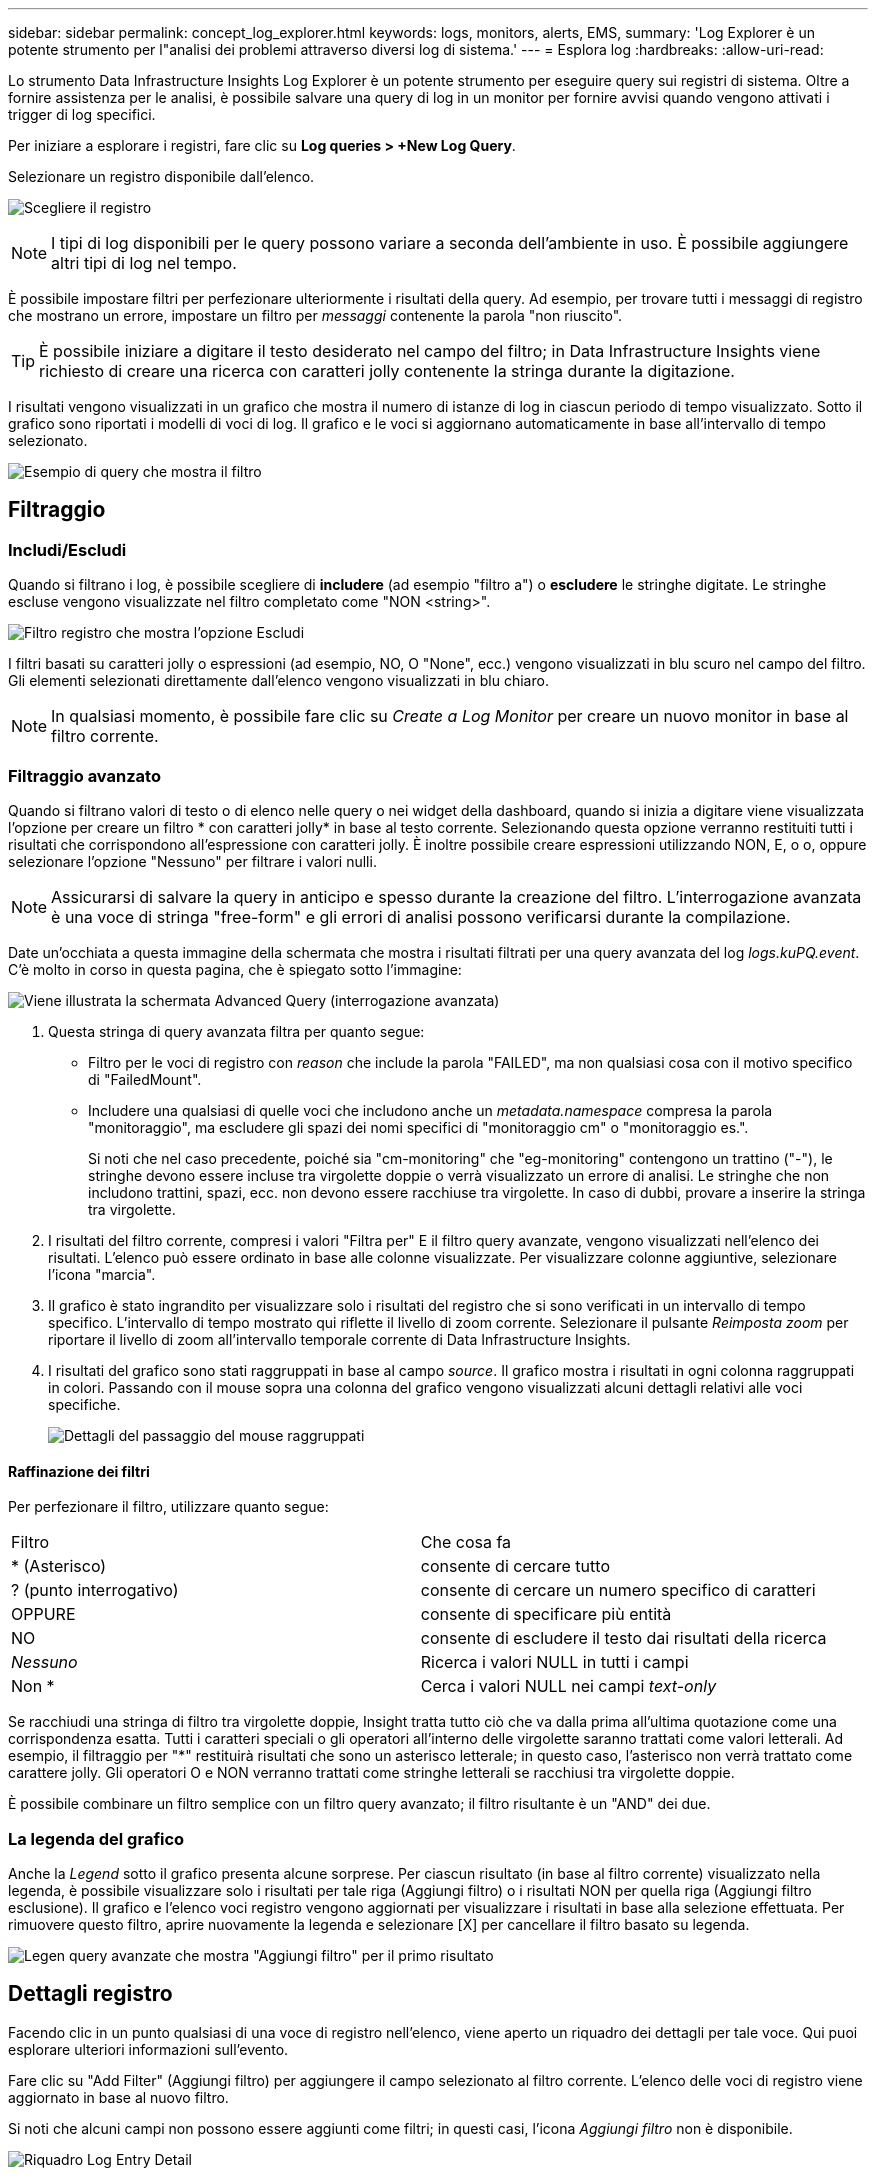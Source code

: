---
sidebar: sidebar 
permalink: concept_log_explorer.html 
keywords: logs, monitors, alerts, EMS, 
summary: 'Log Explorer è un potente strumento per l"analisi dei problemi attraverso diversi log di sistema.' 
---
= Esplora log
:hardbreaks:
:allow-uri-read: 


[role="lead"]
Lo strumento Data Infrastructure Insights Log Explorer è un potente strumento per eseguire query sui registri di sistema. Oltre a fornire assistenza per le analisi, è possibile salvare una query di log in un monitor per fornire avvisi quando vengono attivati i trigger di log specifici.

Per iniziare a esplorare i registri, fare clic su *Log queries > +New Log Query*.

Selezionare un registro disponibile dall'elenco.

image:LogExplorer_2022.png["Scegliere il registro"]


NOTE: I tipi di log disponibili per le query possono variare a seconda dell'ambiente in uso. È possibile aggiungere altri tipi di log nel tempo.

È possibile impostare filtri per perfezionare ulteriormente i risultati della query. Ad esempio, per trovare tutti i messaggi di registro che mostrano un errore, impostare un filtro per _messaggi_ contenente la parola "non riuscito".


TIP: È possibile iniziare a digitare il testo desiderato nel campo del filtro; in Data Infrastructure Insights viene richiesto di creare una ricerca con caratteri jolly contenente la stringa durante la digitazione.

I risultati vengono visualizzati in un grafico che mostra il numero di istanze di log in ciascun periodo di tempo visualizzato. Sotto il grafico sono riportati i modelli di voci di log. Il grafico e le voci si aggiornano automaticamente in base all'intervallo di tempo selezionato.

image:LogExplorer_QueryForFailed.png["Esempio di query che mostra il filtro"]



== Filtraggio



=== Includi/Escludi

Quando si filtrano i log, è possibile scegliere di *includere* (ad esempio "filtro a") o *escludere* le stringhe digitate. Le stringhe escluse vengono visualizzate nel filtro completato come "NON <string>".

image:Log_Advanced_Query_Filter_Exclude.png["Filtro registro che mostra l'opzione Escludi"]

I filtri basati su caratteri jolly o espressioni (ad esempio, NO, O "None", ecc.) vengono visualizzati in blu scuro nel campo del filtro. Gli elementi selezionati direttamente dall'elenco vengono visualizzati in blu chiaro.


NOTE: In qualsiasi momento, è possibile fare clic su _Create a Log Monitor_ per creare un nuovo monitor in base al filtro corrente.



=== Filtraggio avanzato

Quando si filtrano valori di testo o di elenco nelle query o nei widget della dashboard, quando si inizia a digitare viene visualizzata l'opzione per creare un filtro * con caratteri jolly* in base al testo corrente. Selezionando questa opzione verranno restituiti tutti i risultati che corrispondono all'espressione con caratteri jolly. È inoltre possibile creare espressioni utilizzando NON, E, o o, oppure selezionare l'opzione "Nessuno" per filtrare i valori nulli.


NOTE: Assicurarsi di salvare la query in anticipo e spesso durante la creazione del filtro. L'interrogazione avanzata è una voce di stringa "free-form" e gli errori di analisi possono verificarsi durante la compilazione.

Date un'occhiata a questa immagine della schermata che mostra i risultati filtrati per una query avanzata del log _logs.kuPQ.event_. C'è molto in corso in questa pagina, che è spiegato sotto l'immagine:

image:Log_Advanced_Query_ScreenExplained.png["Viene illustrata la schermata Advanced Query (interrogazione avanzata)"]

. Questa stringa di query avanzata filtra per quanto segue:
+
** Filtro per le voci di registro con _reason_ che include la parola "FAILED", ma non qualsiasi cosa con il motivo specifico di "FailedMount".
** Includere una qualsiasi di quelle voci che includono anche un _metadata.namespace_ compresa la parola "monitoraggio", ma escludere gli spazi dei nomi specifici di "monitoraggio cm" o "monitoraggio es.".
+
Si noti che nel caso precedente, poiché sia "cm-monitoring" che "eg-monitoring" contengono un trattino ("-"), le stringhe devono essere incluse tra virgolette doppie o verrà visualizzato un errore di analisi. Le stringhe che non includono trattini, spazi, ecc. non devono essere racchiuse tra virgolette. In caso di dubbi, provare a inserire la stringa tra virgolette.



. I risultati del filtro corrente, compresi i valori "Filtra per" E il filtro query avanzate, vengono visualizzati nell'elenco dei risultati. L'elenco può essere ordinato in base alle colonne visualizzate. Per visualizzare colonne aggiuntive, selezionare l'icona "marcia".
. Il grafico è stato ingrandito per visualizzare solo i risultati del registro che si sono verificati in un intervallo di tempo specifico. L'intervallo di tempo mostrato qui riflette il livello di zoom corrente. Selezionare il pulsante _Reimposta zoom_ per riportare il livello di zoom all'intervallo temporale corrente di Data Infrastructure Insights.
. I risultati del grafico sono stati raggruppati in base al campo _source_. Il grafico mostra i risultati in ogni colonna raggruppati in colori. Passando con il mouse sopra una colonna del grafico vengono visualizzati alcuni dettagli relativi alle voci specifiche.
+
image:Log_Advanced_Query_Group_Detail.png["Dettagli del passaggio del mouse raggruppati"]





==== Raffinazione dei filtri

Per perfezionare il filtro, utilizzare quanto segue:

|===


| Filtro | Che cosa fa 


| * (Asterisco) | consente di cercare tutto 


| ? (punto interrogativo) | consente di cercare un numero specifico di caratteri 


| OPPURE | consente di specificare più entità 


| NO | consente di escludere il testo dai risultati della ricerca 


| _Nessuno_ | Ricerca i valori NULL in tutti i campi 


| Non * | Cerca i valori NULL nei campi _text-only_ 
|===
Se racchiudi una stringa di filtro tra virgolette doppie, Insight tratta tutto ciò che va dalla prima all'ultima quotazione come una corrispondenza esatta. Tutti i caratteri speciali o gli operatori all'interno delle virgolette saranno trattati come valori letterali. Ad esempio, il filtraggio per "*" restituirà risultati che sono un asterisco letterale; in questo caso, l'asterisco non verrà trattato come carattere jolly. Gli operatori O e NON verranno trattati come stringhe letterali se racchiusi tra virgolette doppie.

È possibile combinare un filtro semplice con un filtro query avanzato; il filtro risultante è un "AND" dei due.



=== La legenda del grafico

Anche la _Legend_ sotto il grafico presenta alcune sorprese. Per ciascun risultato (in base al filtro corrente) visualizzato nella legenda, è possibile visualizzare solo i risultati per tale riga (Aggiungi filtro) o i risultati NON per quella riga (Aggiungi filtro esclusione). Il grafico e l'elenco voci registro vengono aggiornati per visualizzare i risultati in base alla selezione effettuata. Per rimuovere questo filtro, aprire nuovamente la legenda e selezionare [X] per cancellare il filtro basato su legenda.

image:Log_Advanced_Query_Legend.png["Legen query avanzate che mostra \"Aggiungi filtro\" per il primo risultato"]



== Dettagli registro

Facendo clic in un punto qualsiasi di una voce di registro nell'elenco, viene aperto un riquadro dei dettagli per tale voce. Qui puoi esplorare ulteriori informazioni sull'evento.

Fare clic su "Add Filter" (Aggiungi filtro) per aggiungere il campo selezionato al filtro corrente. L'elenco delle voci di registro viene aggiornato in base al nuovo filtro.

Si noti che alcuni campi non possono essere aggiunti come filtri; in questi casi, l'icona _Aggiungi filtro_ non è disponibile.

image:LogExplorer_DetailPane.png["Riquadro Log Entry Detail"]



== Risoluzione dei problemi

Qui troverai suggerimenti per la risoluzione dei problemi relativi alle query di log.

|===


| *Problema:* | *Provare questo:* 


| Non vengono visualizzati messaggi di "debug" nella query del log | La messaggistica del registro di debug non viene raccolta. Per acquisire i messaggi desiderati, impostare la gravità del messaggio su _informativo, errore, avviso, emergenza o livello _avviso_. 
|===